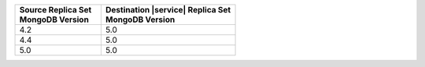 .. list-table::
   :header-rows: 1
   :widths: 45 70
   
   * - | Source Replica Set
       | MongoDB Version
     - | Destination |service| Replica Set
       | MongoDB Version

   * - 4.2
     - 5.0
   * - 4.4
     - 5.0
   * - 5.0
     - 5.0
